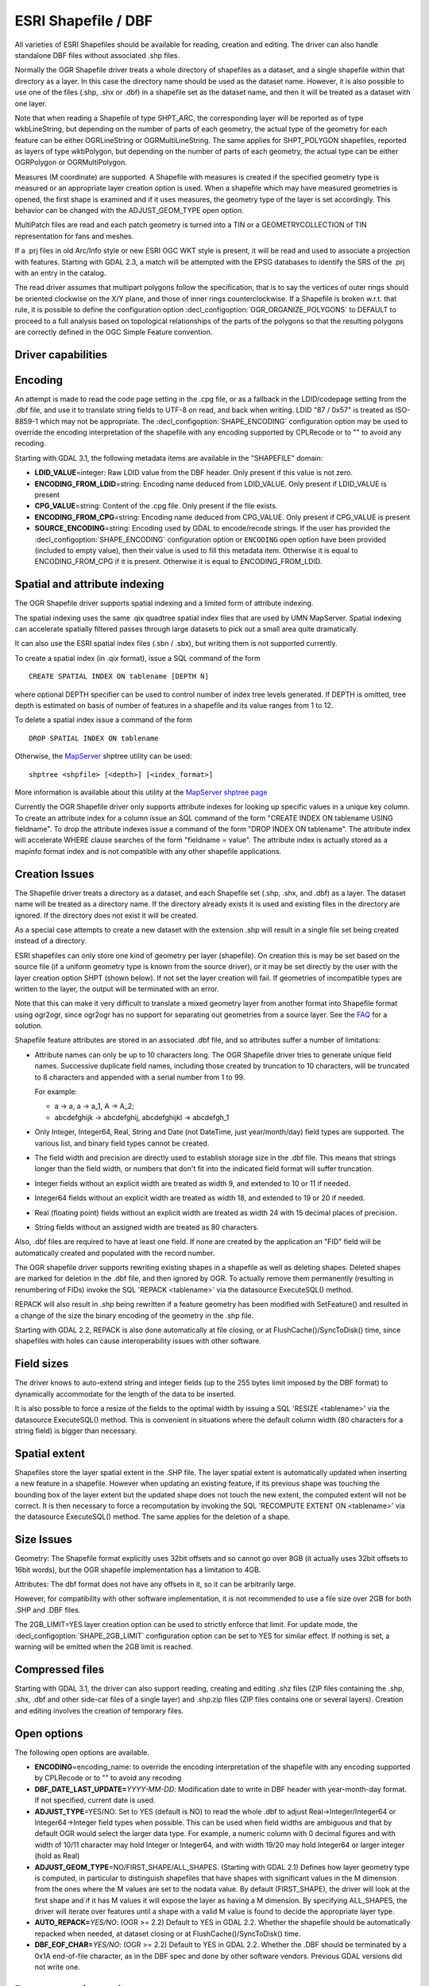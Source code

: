 .. _vector.shapefile:

ESRI Shapefile / DBF
====================

.. shortname:: ESRI Shapefile

.. built_in_by_default::

All varieties of ESRI Shapefiles should be available for reading, creation and
editing. The driver can also handle standalone
DBF files without associated .shp files.

Normally the OGR Shapefile driver treats a whole directory of shapefiles
as a dataset, and a single shapefile within that directory as a layer.
In this case the directory name should be used as the dataset name.
However, it is also possible to use one of the files (.shp, .shx or
.dbf) in a shapefile set as the dataset name, and then it will be
treated as a dataset with one layer.

Note that when reading a Shapefile of type SHPT_ARC, the corresponding
layer will be reported as of type wkbLineString, but depending on the
number of parts of each geometry, the actual type of the geometry for
each feature can be either OGRLineString or OGRMultiLineString. The same
applies for SHPT_POLYGON shapefiles, reported as layers of type
wkbPolygon, but depending on the number of parts of each geometry, the
actual type can be either OGRPolygon or OGRMultiPolygon.

Measures (M coordinate) are supported. A
Shapefile with measures is created if the specified geometry type is
measured or an appropriate layer creation option is used. When a
shapefile which may have measured geometries is opened, the first shape
is examined and if it uses measures, the geometry type of the layer is
set accordingly. This behavior can be changed with the ADJUST_GEOM_TYPE
open option.

MultiPatch files are read and each patch geometry is turned into a TIN
or a GEOMETRYCOLLECTION of TIN representation for fans and meshes.

If a .prj files in old Arc/Info style or new ESRI OGC WKT style is
present, it will be read and used to associate a projection with
features. Starting with GDAL 2.3, a match will be attempted with the
EPSG databases to identify the SRS of the .prj with an entry in the
catalog.

The read driver assumes that multipart polygons follow the
specification, that is to say the vertices of outer rings should be
oriented clockwise on the X/Y plane, and those of inner rings
counterclockwise. If a Shapefile is broken w.r.t. that rule, it is
possible to define the configuration option
:decl_configoption:`OGR_ORGANIZE_POLYGONS` to DEFAULT to proceed to 
a full analysis based on topological relationships of the parts of the 
polygons so that the resulting polygons are correctly defined in the 
OGC Simple Feature convention.

Driver capabilities
-------------------

.. supports_create::

.. supports_georeferencing::

.. supports_virtualio::

Encoding
--------

An attempt is made to read the code page setting in the .cpg file, or as
a fallback in the LDID/codepage setting from the .dbf file, and use it
to translate string fields to UTF-8 on read, and back when writing. LDID
"87 / 0x57" is treated as ISO-8859-1 which may not be appropriate. The
:decl_configoption:`SHAPE_ENCODING` configuration option may be used to
override the encoding interpretation of the shapefile with any encoding
supported by CPLRecode or to "" to avoid any recoding.

Starting with GDAL 3.1, the following metadata items are available in the
"SHAPEFILE" domain:

-  **LDID_VALUE**\ =integer: Raw LDID value from the DBF header. Only present
   if this value is not zero.
-  **ENCODING_FROM_LDID**\ =string: Encoding name deduced from LDID_VALUE. Only
   present if LDID_VALUE is present
-  **CPG_VALUE**\ =string: Content of the .cpg file. Only present if the file
   exists.
-  **ENCODING_FROM_CPG**\ =string: Encoding name deduced from CPG_VALUE. Only
   present if CPG_VALUE is present
-  **SOURCE_ENCODING**\ =string: Encoding used by GDAL to encode/recode strings.
   If the user has provided the :decl_configoption:`SHAPE_ENCODING` 
   configuration option or ``ENCODING`` open option have been provided 
   (included to empty value), then their value is used to fill this metadata 
   item. Otherwise it is equal to ENCODING_FROM_CPG if it is present. 
   Otherwise it is equal to ENCODING_FROM_LDID.

Spatial and attribute indexing
------------------------------

The OGR Shapefile driver supports spatial indexing and a limited form of
attribute indexing.

The spatial indexing uses the same .qix quadtree spatial index files
that are used by UMN MapServer. Spatial indexing can accelerate
spatially filtered passes through large datasets to pick out a small
area quite dramatically.

It can also use the ESRI spatial index files
(.sbn / .sbx), but writing them is not supported currently.

To create a spatial index (in .qix format), issue a SQL command of the
form

::

   CREATE SPATIAL INDEX ON tablename [DEPTH N]

where optional DEPTH specifier can be used to control number of index
tree levels generated. If DEPTH is omitted, tree depth is estimated on
basis of number of features in a shapefile and its value ranges from 1
to 12.

To delete a spatial index issue a command of the form

::

   DROP SPATIAL INDEX ON tablename

Otherwise, the `MapServer <http://mapserver.org>`__ shptree utility can
be used:

::

   shptree <shpfile> [<depth>] [<index_format>]

More information is available about this utility at the `MapServer
shptree page <http://mapserver.org/utilities/shptree.html>`__

Currently the OGR Shapefile driver only supports attribute indexes for
looking up specific values in a unique key column. To create an
attribute index for a column issue an SQL command of the form "CREATE
INDEX ON tablename USING fieldname". To drop the attribute indexes issue
a command of the form "DROP INDEX ON tablename". The attribute index
will accelerate WHERE clause searches of the form "fieldname = value".
The attribute index is actually stored as a mapinfo format index and is
not compatible with any other shapefile applications.

Creation Issues
---------------

The Shapefile driver treats a directory as a dataset, and each Shapefile
set (.shp, .shx, and .dbf) as a layer. The dataset name will be treated
as a directory name. If the directory already exists it is used and
existing files in the directory are ignored. If the directory does not
exist it will be created.

As a special case attempts to create a new dataset with the extension
.shp will result in a single file set being created instead of a
directory.

ESRI shapefiles can only store one kind of geometry per layer
(shapefile). On creation this is may be set based on the source file (if
a uniform geometry type is known from the source driver), or it may be
set directly by the user with the layer creation option SHPT (shown
below). If not set the layer creation will fail. If geometries of
incompatible types are written to the layer, the output will be
terminated with an error.

Note that this can make it very difficult to translate a mixed geometry
layer from another format into Shapefile format using ogr2ogr, since
ogr2ogr has no support for separating out geometries from a source
layer. See the
`FAQ <http://trac.osgeo.org/gdal/wiki/FAQVector#HowdoItranslateamixedgeometryfiletoshapefileformat>`__
for a solution.

Shapefile feature attributes are stored in an associated .dbf file, and
so attributes suffer a number of limitations:

-  Attribute names can only be up to 10 characters long.
   The OGR Shapefile driver tries to generate unique field
   names. Successive duplicate field names, including those created by
   truncation to 10 characters, will be truncated to 8 characters and
   appended with a serial number from 1 to 99.

   For example:

   -  a → a, a → a_1, A → A_2;
   -  abcdefghijk → abcdefghij, abcdefghijkl → abcdefgh_1

-  Only Integer, Integer64, Real, String and Date (not DateTime, just
   year/month/day) field types are supported. The various list, and
   binary field types cannot be created.

-  The field width and precision are directly used to establish storage
   size in the .dbf file. This means that strings longer than the field
   width, or numbers that don't fit into the indicated field format will
   suffer truncation.

-  Integer fields without an explicit width are treated as width 9, and
   extended to 10 or 11 if needed.

-  Integer64 fields without an explicit width are treated as width 18,
   and extended to 19 or 20 if needed.

-  Real (floating point) fields without an explicit width are treated as
   width 24 with 15 decimal places of precision.

-  String fields without an assigned width are treated as 80 characters.

Also, .dbf files are required to have at least one field. If none are
created by the application an "FID" field will be automatically created
and populated with the record number.

The OGR shapefile driver supports rewriting existing shapes in a
shapefile as well as deleting shapes. Deleted shapes are marked for
deletion in the .dbf file, and then ignored by OGR. To actually remove
them permanently (resulting in renumbering of FIDs) invoke the SQL
'REPACK <tablename>' via the datasource ExecuteSQL() method.

REPACK will also result in .shp being rewritten
if a feature geometry has been modified with SetFeature() and resulted
in a change of the size the binary encoding of the geometry in the .shp
file.

Starting with GDAL 2.2, REPACK is also done automatically at file
closing, or at FlushCache()/SyncToDisk() time, since shapefiles with
holes can cause interoperability issues with other software.

Field sizes
-----------

The driver knows to auto-extend string and
integer fields (up to the 255 bytes limit imposed by the DBF format) to
dynamically accommodate for the length of the data to be inserted.

It is also possible to force a resize of the fields to the optimal width
by issuing a SQL 'RESIZE <tablename>' via the datasource ExecuteSQL()
method. This is convenient in situations where the default column width
(80 characters for a string field) is bigger than necessary.

Spatial extent
--------------

Shapefiles store the layer spatial extent in the .SHP file. The layer
spatial extent is automatically updated when inserting a new feature in
a shapefile. However when updating an existing feature, if its previous
shape was touching the bounding box of the layer extent but the updated
shape does not touch the new extent, the computed extent will not be
correct. It is then necessary to force a recomputation by invoking the
SQL 'RECOMPUTE EXTENT ON <tablename>' via the datasource ExecuteSQL()
method. The same applies for the deletion of a shape.

Size Issues
-----------

Geometry: The Shapefile format explicitly uses 32bit offsets and so
cannot go over 8GB (it actually uses 32bit offsets to 16bit words), but
the OGR shapefile implementation has a limitation to 4GB.

Attributes: The dbf format does not have any offsets in it, so it can be
arbitrarily large.

However, for compatibility with other software implementation, it is not
recommended to use a file size over 2GB for both .SHP and .DBF files.

The 2GB_LIMIT=YES layer creation option can be used to strictly enforce that 
limit. For update mode, the :decl_configoption:`SHAPE_2GB_LIMIT` 
configuration option can be set to YES for similar effect. If nothing is set, 
a warning will be emitted when the 2GB limit is reached.

Compressed files
----------------

Starting with GDAL 3.1, the driver can also support reading, creating and
editing .shz files (ZIP files containing the .shp, .shx, .dbf and other side-car
files of a single layer) and .shp.zip files (ZIP files contains one or several
layers). Creation and editing involves the creation of temporary files.

Open options
------------

The following open options are available.

-  **ENCODING**\ =encoding_name: to override the encoding interpretation
   of the shapefile with any encoding supported by CPLRecode or to "" to
   avoid any recoding
-  **DBF_DATE_LAST_UPDATE=**\ *YYYY-MM-DD*: Modification date to write
   in DBF header with year-month-day format. If not specified, current
   date is used.
-  **ADJUST_TYPE**\ =YES/NO: Set to YES (default is NO) to read the
   whole .dbf to adjust Real->Integer/Integer64 or Integer64->Integer
   field types when possible. This can be used when field widths are
   ambiguous and that by default OGR would select the larger data type.
   For example, a numeric column with 0 decimal figures and with width
   of 10/11 character may hold Integer or Integer64, and with width
   19/20 may hold Integer64 or larger integer (hold as Real)
-  **ADJUST_GEOM_TYPE**\ =NO/FIRST_SHAPE/ALL_SHAPES. (Starting with GDAL
   2.1) Defines how layer geometry type is computed, in particular to
   distinguish shapefiles that have shapes with significant values in
   the M dimension from the ones where the M values are set to the
   nodata value. By default (FIRST_SHAPE), the driver will look at the
   first shape and if it has M values it will expose the layer as having
   a M dimension. By specifying ALL_SHAPES, the driver will iterate over
   features until a shape with a valid M value is found to decide the
   appropriate layer type.
-  **AUTO_REPACK=**\ *YES/NO*: (OGR >= 2.2) Default to YES in GDAL 2.2.
   Whether the shapefile should be automatically repacked when needed,
   at dataset closing or at FlushCache()/SyncToDisk() time.
-  **DBF_EOF_CHAR=**\ *YES/NO*: (OGR >= 2.2) Default to YES in GDAL 2.2.
   Whether the .DBF should be terminated by a 0x1A end-of-file
   character, as in the DBF spec and done by other software vendors.
   Previous GDAL versions did not write one.

Dataset creation options
------------------------

None

Layer creation options
----------------------

-  **SHPT=type**: Override the type of shapefile created. Can be one of
   NULL for a simple .dbf file with no .shp file, POINT, ARC, POLYGON or
   MULTIPOINT for 2D; POINTZ, ARCZ, POLYGONZ, MULTIPOINTZ or MULTIPATCH
   for 3D; POINTM, ARCM, POLYGONM or MULTIPOINTM for measured
   geometries; and POINTZM, ARCZM, POLYGONZM or MULTIPOINTZM for 3D
   measured geometries. The measure support was added in GDAL 2.1.
   MULTIPATCH files are supported since GDAL 2.2.
-  **ENCODING=**\ *value*: set the encoding value in the DBF file. The
   default value is "LDID/87". It is not clear what other values may be
   appropriate.
-  **RESIZE=**\ *YES/NO*: set the YES to resize fields
   to their optimal size. See above "Field sizes" section. Defaults to
   NO.
-  **2GB_LIMIT=**\ *YES/NO*: set the YES to enforce the
   2GB file size for .SHP or .DBF files. Defaults to NO.
-  **SPATIAL_INDEX=**\ *YES/NO*: set the YES to create a
   spatial index (.qix). Defaults to NO.
-  **DBF_DATE_LAST_UPDATE=**\ *YYYY-MM-DD*: Modification
   date to write in DBF header with year-month-day format. If not
   specified, current date is used. Note: behavior of past GDAL
   releases was to write 1995-07-26
-  **AUTO_REPACK=**\ *YES/NO*: (OGR >= 2.2) Default to YES in GDAL 2.2.
   Whether the shapefile should be automatically repacked when needed,
   at dataset closing or at FlushCache()/SyncToDisk() time.
-  **DBF_EOF_CHAR=**\ *YES/NO*: (OGR >= 2.2) Default to YES in GDAL 2.2.
   Whether the .DBF should be terminated by a 0x1A end-of-file
   character, as in the DBF spec and done by other software vendors.
   Previous GDAL versions did not write one.

Configuration options
---------------------

The following :ref:`configuration options <configoptions>` are 
available:

- :decl_configoption:`SHAPE_REWIND_ON_WRITE` can be set to NO to prevent the 
  shapefile writer to correct the winding order of exterior/interior rings to 
  be conformant with the one mandated by the Shapefile specification. This can 
  be useful in some situations where a MultiPolygon passed to the shapefile 
  writer is not really a compliant Single Feature polygon, but originates from 
  example from a MultiPatch object (from a Shapefile/FileGDB/PGeo datasource).

- :decl_configoption:`SHAPE_RESTORE_SHX` (GDAL >= 2.1): can be set to YES 
  (default NO) to restore broken or absent .shx file from associated .shp file 
  during opening.

- :decl_configoption:`SHAPE_2GB_LIMIT` can be set to YES to strictly enforce 
  the 2 GB file size limit when updating a shapefile. If nothing is set, a 
  warning will be emitted when the 2 GB limit is reached.

- :decl_configoption:`OGR_ORGANIZE_POLYGONS` can be set to DEFAULT to activate 
  a full analysis based on topological relationships of the parts of the 
  polygons to make sure that the ring ordering of all polygons are correct 
  according to the OGC Simple Feature convention.

- :decl_configoption:`SHAPE_ENCODING` may be used to override the encoding 
  interpretation of the shapefile with any encoding supported by CPLRecode 
  or to "" to avoid any recoding.

Examples
--------

-  A merge of two shapefiles 'file1.shp' and 'file2.shp' into a new file
   'file_merged.shp' is performed like this:

   ::

      ogr2ogr file_merged.shp file1.shp
      ogr2ogr -update -append file_merged.shp file2.shp -nln file_merged

   The second command is opening file_merged.shp in update mode, and
   trying to find existing layers and append the features being copied.

   The -nln option sets the name of the layer to be copied to.

-  Building a spatial index :

   ::

      ogrinfo file1.shp -sql "CREATE SPATIAL INDEX ON file1"

-  Resizing columns of a DBF file to their optimal size
   :

   ::

      ogrinfo file1.dbf -sql "RESIZE file1"
<<<<<<< HEAD
<<<<<<< HEAD
<<<<<<< HEAD:doc/source/drivers/vector/shapefile.rst
=======
=======
<<<<<<< HEAD
<<<<<<< HEAD:gdal/doc/source/drivers/vector/shapefile.rst
=======
<<<<<<< HEAD:doc/source/drivers/vector/shapefile.rst
=======
>>>>>>> OSGeo-master:doc/source/drivers/vector/shapefile.rst
=======
<<<<<<< HEAD:doc/source/drivers/vector/shapefile.rst
=======
>>>>>>> 34342977ef (Merge branch 'master' of github.com:OSGeo/gdal)
>>>>>>> a853d8a9a9 (Merge branch 'master' of github.com:OSGeo/gdal)
=======
<<<<<<< HEAD:doc/source/drivers/vector/shapefile.rst
=======
>>>>>>> 1c050736fa (Merge branch 'master' of github.com:OSGeo/gdal)

Advanced topics
---------------

The :decl_configoption:`SHAPE_REWIND_ON_WRITE` configuration option/environment
variable can be set to NO to prevent the shapefile writer to correct the
winding order of exterior/interior rings to be conformant with the one
mandated by the Shapefile specification. This can be useful in some
situations where a MultiPolygon passed to the shapefile writer is not
really a compliant Single Feature polygon, but originates from example
from a MultiPatch object (from a Shapefile/FileGDB/PGeo datasource).

(GDAL >= 2.1) The :decl_configoption:`SHAPE_RESTORE_SHX` configuration option/environment
variable can be set to YES (default NO) to restore broken or absent .shx
file from associated .shp file during opening.

Driver capabilities
-------------------

.. supports_create::

.. supports_georeferencing::

.. supports_virtualio::
>>>>>>> 2ac37d0503 (Merge branch 'master' of github.com:OSGeo/gdal):gdal/doc/source/drivers/vector/shapefile.rst

See Also
--------

-  `Shapelib Page <http://shapelib.maptools.org/>`__
-  `User Notes on OGR Shapefile
   Driver <http://trac.osgeo.org/gdal/wiki/UserDocs/Shapefiles>`__
